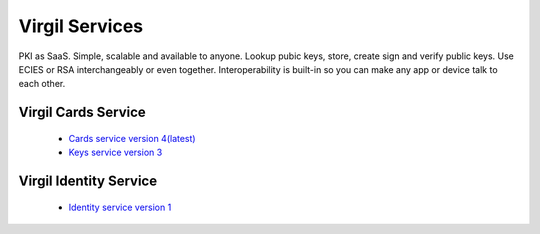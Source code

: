 ==================
Virgil Services
==================

PKI as SaaS. Simple, scalable and available to anyone. Lookup pubic keys, store, create sign and verify public keys. Use ECIES or RSA interchangeably or even together. Interoperability is built-in so you can make any app or device talk to each other.

Virgil Cards Service
--------------------
   
   * `Cards service version 4(latest) <cards/v4.0(latest)/cards-service.html>`_
   * `Keys service version 3 <cards/v3.0/keys-service.html>`_

Virgil Identity Service
------------------------

	* `Identity service version 1 <identity/v1.0(latest)/identity-service.html>`_
